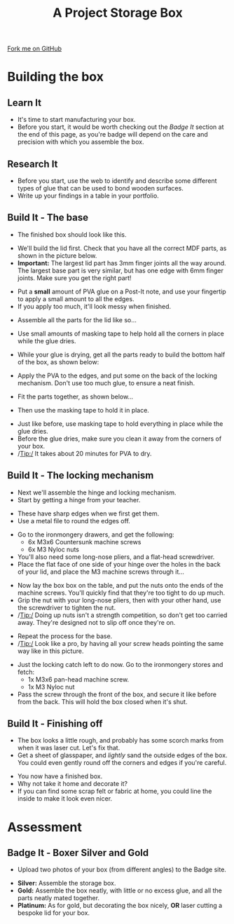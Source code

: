 #+STARTUP:indent
#+HTML_HEAD: <link rel="stylesheet" type="text/css" href="css/styles.css"/>
#+HTML_HEAD_EXTRA: <link href='http://fonts.googleapis.com/css?family=Ubuntu+Mono|Ubuntu' rel='stylesheet' type='text/css'>
#+OPTIONS: f:nil author:nil num:1 creator:nil timestamp:nil  
#+TITLE: A Project Storage Box
#+AUTHOR: Stephen Brown

#+BEGIN_HTML
<div class=ribbon>
<a href="https://github.com/stsb11/7-SC-Box">Fork me on GitHub</a>
</div>
#+END_HTML

* COMMENT Use as a template
:PROPERTIES:
:HTML_CONTAINER_CLASS: activity
:END:
** Learn It
:PROPERTIES:
:HTML_CONTAINER_CLASS: learn
:END:

** Research It
:PROPERTIES:
:HTML_CONTAINER_CLASS: research
:END:

** Design It
:PROPERTIES:
:HTML_CONTAINER_CLASS: design
:END:

** Build It
:PROPERTIES:
:HTML_CONTAINER_CLASS: build
:END:

** Test It
:PROPERTIES:
:HTML_CONTAINER_CLASS: test
:END:

** Run It
:PROPERTIES:
:HTML_CONTAINER_CLASS: run
:END:

** Document It
:PROPERTIES:
:HTML_CONTAINER_CLASS: document
:END:

** Code It
:PROPERTIES:
:HTML_CONTAINER_CLASS: code
:END:

** Program It
:PROPERTIES:
:HTML_CONTAINER_CLASS: program
:END:

** Try It
:PROPERTIES:
:HTML_CONTAINER_CLASS: try
:END:

** Badge It
:PROPERTIES:
:HTML_CONTAINER_CLASS: badge
:END:

** Save It
:PROPERTIES:
:HTML_CONTAINER_CLASS: save
:END:
* Building the box
:PROPERTIES:
:HTML_CONTAINER_CLASS: activity
:END:
** Learn It
:PROPERTIES:
:HTML_CONTAINER_CLASS: learn
:END:
- It's time to start manufacturing your box.
- Before you start, it would be worth checking out the [[Badge%20It][Badge It]] section at the end of this page, as you're badge will depend on the care and precision with which you assemble the box.
** Research It
:PROPERTIES:
:HTML_CONTAINER_CLASS: research
:END:
- Before you start, use the web to identify and describe some different types of glue that can be used to bond wooden surfaces.
- Write up your findings in a table in your portfolio.
** Build It - The base
:PROPERTIES:
:HTML_CONTAINER_CLASS: build
:END:
- The finished box should look like this.
[[file:img/finished_box.JPG]]
- We'll build the lid first. Check that you have all the correct MDF parts, as shown in the picture below.
- *Important:* The largest lid part has 3mm finger joints all the way around. The largest base part is very similar, but has one edge with 6mm finger joints. Make sure you get the right part!
[[file:img/5_step_1.JPG]]
- Put a *small* amount of PVA glue on a Post-It note, and use your fingertip to apply a small amount to all the edges.
- If you apply too much, it'll look messy when finished. 
[[file:img/5_step_5.JPG]]
- Assemble all the parts for the lid like so...
[[file:img/5_step_7.JPG]]
- Use small amounts of masking tape to help hold all the corners in place while the glue dries. 
[[file:img/5_step_9.JPG]]
- While your glue is drying, get all the parts ready to build the bottom half of the box, as shown below:
[[file:img/5_step_2.JPG]]
- Apply the PVA to the edges, and put some on the back of the locking mechanism. Don't use too much glue, to ensure a neat finish.
[[file:img/5_step_12.JPG]]
- Fit the parts together, as shown below...
[[file:img/5_step_14.JPG]]
- Then use the masking tape to hold it in place.
[[file:img/5_step_16.JPG]]
- Just like before, use masking tape to hold everything in place while the glue dries. 
- Before the glue dries, make sure you clean it away from the corners of your box.
- /Tip:/ It takes about 20 minutes for PVA to dry.
[[file:img/5_step_18.JPG]]
** Build It - The locking mechanism
:PROPERTIES:
:HTML_CONTAINER_CLASS: build
:END:
- Next we'll assemble the hinge and locking mechanism.
- Start by getting a hinge from your teacher.
[[file:img/5_step_20.JPG]]
- These have sharp edges when we first get them.
- Use a metal file to round the edges off.
[[file:img/5_step_19.JPG]]
- Go to the ironmongery drawers, and get the following:
    - 6x M3x6 Countersunk machine screws
    - 6x M3 Nyloc nuts
- You'll also need some long-nose pliers, and a flat-head screwdriver. 
- Place the flat face of one side of your hinge  over the holes in the back of your lid, and place the M3 machine screws through it...
[[file:img/5_step_21.JPG]]
- Now lay the box box on the table, and put the nuts onto the ends of the machine screws. You'll quickly find that they're too tight to do up much.
- Grip the nut with your long-nose pliers, then with your other hand, use the screwdriver to tighten the nut. 
- /Tip:/ Doing up nuts isn't a strength competition, so don't get too carried away. They're designed not to slip off once they're on.  
[[file:img/5_step_23.JPG]]
- Repeat the process for the base.
- /Tip:/ Look like a pro, by having all your screw heads pointing the same way like in this picture.
[[file:img/5_step_26.JPG]]
- Just the locking catch left to do now. Go to the ironmongery stores and fetch:
    - 1x M3x6 pan-head machine screw. 
    - 1x M3 Nyloc nut
- Pass the screw through the front of the box, and secure it like before from the back. This will hold the box closed when it's shut.
[[file:img/5_step_29.JPG]]
** Build It - Finishing off
:PROPERTIES:
:HTML_CONTAINER_CLASS: build
:END:
- The box looks a little rough, and probably has some scorch marks from when it was laser cut. Let's fix that. 
- Get a sheet of glasspaper, and /lightly/ sand the outside edges of the box. You could even gently round off the corners and edges if you're careful.
[[file:img/5_step_31.JPG]]
- You now have a finished box. 
- Why not take it home and decorate it?
- If you can find some scrap felt or fabric at home, you could line the inside to make it look even nicer. 
* Assessment
:PROPERTIES:
:HTML_CONTAINER_CLASS: activity
:END:
** Badge It - Boxer Silver and Gold
:PROPERTIES:
:HTML_CONTAINER_CLASS: badge
:END:

- Upload two photos of your box (from different angles) to the Badge site.


- *Silver:* Assemble the storage box.
- *Gold:* Assemble the box neatly, with little or no excess glue, and all the parts neatly mated together.
- *Platinum:* As for gold, but decorating the box nicely, *OR* laser cutting a bespoke lid for your box. 
